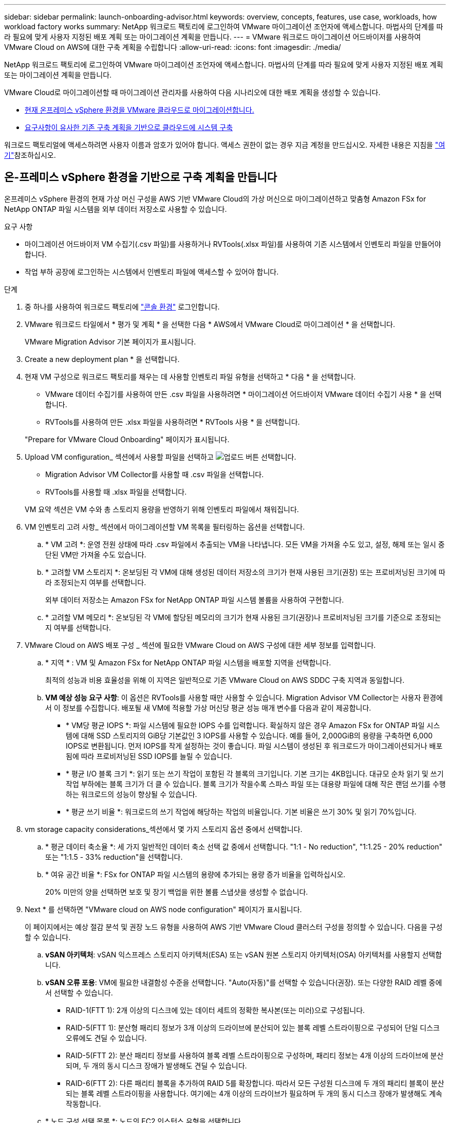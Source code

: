 ---
sidebar: sidebar 
permalink: launch-onboarding-advisor.html 
keywords: overview, concepts, features, use case, workloads, how workload factory works 
summary: NetApp 워크로드 팩토리에 로그인하여 VMware 마이그레이션 조언자에 액세스합니다. 마법사의 단계를 따라 필요에 맞게 사용자 지정된 배포 계획 또는 마이그레이션 계획을 만듭니다. 
---
= VMware 워크로드 마이그레이션 어드바이저를 사용하여 VMware Cloud on AWS에 대한 구축 계획을 수립합니다
:allow-uri-read: 
:icons: font
:imagesdir: ./media/


[role="lead"]
NetApp 워크로드 팩토리에 로그인하여 VMware 마이그레이션 조언자에 액세스합니다. 마법사의 단계를 따라 필요에 맞게 사용자 지정된 배포 계획 또는 마이그레이션 계획을 만듭니다.

VMware Cloud로 마이그레이션할 때 마이그레이션 관리자를 사용하여 다음 시나리오에 대한 배포 계획을 생성할 수 있습니다.

* <<온-프레미스 vSphere 환경을 기반으로 구축 계획을 만듭니다,현재 온프레미스 vSphere 환경을 VMware 클라우드로 마이그레이션합니다.>>
* <<기존 계획을 기반으로 배포 계획을 만듭니다,요구사항이 유사한 기존 구축 계획을 기반으로 클라우드에 시스템 구축>>


워크로드 팩토리얼에 액세스하려면 사용자 이름과 암호가 있어야 합니다. 액세스 권한이 없는 경우 지금 계정을 만드십시오. 자세한 내용은 지침을 https://docs.netapp.com/us-en/workload-setup-admin/quick-start.html["여기"]참조하십시오.



== 온-프레미스 vSphere 환경을 기반으로 구축 계획을 만듭니다

온프레미스 vSphere 환경의 현재 가상 머신 구성을 AWS 기반 VMware Cloud의 가상 머신으로 마이그레이션하고 맞춤형 Amazon FSx for NetApp ONTAP 파일 시스템을 외부 데이터 저장소로 사용할 수 있습니다.

.요구 사항
* 마이그레이션 어드바이저 VM 수집기(.csv 파일)를 사용하거나 RVTools(.xlsx 파일)를 사용하여 기존 시스템에서 인벤토리 파일을 만들어야 합니다.
* 작업 부하 공장에 로그인하는 시스템에서 인벤토리 파일에 액세스할 수 있어야 합니다.


.단계
. 중 하나를 사용하여 워크로드 팩토리에 https://docs.netapp.com/us-en/workload-setup-admin/console-experiences.html["콘솔 환경"^] 로그인합니다.
. VMware 워크로드 타일에서 * 평가 및 계획 * 을 선택한 다음 * AWS에서 VMware Cloud로 마이그레이션 * 을 선택합니다.
+
VMware Migration Advisor 기본 페이지가 표시됩니다.

. Create a new deployment plan * 을 선택합니다.
. 현재 VM 구성으로 워크로드 팩토리를 채우는 데 사용할 인벤토리 파일 유형을 선택하고 * 다음 * 을 선택합니다.
+
** VMware 데이터 수집기를 사용하여 만든 .csv 파일을 사용하려면 * 마이그레이션 어드바이저 VMware 데이터 수집기 사용 * 을 선택합니다.
** RVTools를 사용하여 만든 .xlsx 파일을 사용하려면 * RVTools 사용 * 을 선택합니다.


+
"Prepare for VMware Cloud Onboarding" 페이지가 표시됩니다.

. Upload VM configuration_ 섹션에서 사용할 파일을 선택하고 image:button-upload-file.png["업로드 버튼"] 선택합니다.
+
** Migration Advisor VM Collector를 사용할 때 .csv 파일을 선택합니다.
** RVTools를 사용할 때 .xlsx 파일을 선택합니다.


+
VM 요약 섹션은 VM 수와 총 스토리지 용량을 반영하기 위해 인벤토리 파일에서 채워집니다.

. VM 인벤토리 고려 사항_ 섹션에서 마이그레이션할 VM 목록을 필터링하는 옵션을 선택합니다.
+
.. * VM 고려 *: 운영 전원 상태에 따라 .csv 파일에서 추출되는 VM을 나타냅니다. 모든 VM을 가져올 수도 있고, 설정, 해제 또는 일시 중단된 VM만 가져올 수도 있습니다.
.. * 고려할 VM 스토리지 *: 온보딩된 각 VM에 대해 생성된 데이터 저장소의 크기가 현재 사용된 크기(권장) 또는 프로비저닝된 크기에 따라 조정되는지 여부를 선택합니다.
+
외부 데이터 저장소는 Amazon FSx for NetApp ONTAP 파일 시스템 볼륨을 사용하여 구현합니다.

.. * 고려할 VM 메모리 *: 온보딩된 각 VM에 할당된 메모리의 크기가 현재 사용된 크기(권장)나 프로비저닝된 크기를 기준으로 조정되는지 여부를 선택합니다.


. VMware Cloud on AWS 배포 구성 _ 섹션에 필요한 VMware Cloud on AWS 구성에 대한 세부 정보를 입력합니다.
+
.. * 지역 * : VM 및 Amazon FSx for NetApp ONTAP 파일 시스템을 배포할 지역을 선택합니다.
+
최적의 성능과 비용 효율성을 위해 이 지역은 일반적으로 기존 VMware Cloud on AWS SDDC 구축 지역과 동일합니다.

.. *VM 예상 성능 요구 사항*: 이 옵션은 RVTools를 사용할 때만 사용할 수 있습니다. Migration Advisor VM Collector는 사용자 환경에서 이 정보를 수집합니다. 배포될 새 VM에 적용할 가상 머신당 평균 성능 매개 변수를 다음과 같이 제공합니다.
+
*** * VM당 평균 IOPS *: 파일 시스템에 필요한 IOPS 수를 입력합니다. 확실하지 않은 경우 Amazon FSx for ONTAP 파일 시스템에 대해 SSD 스토리지의 GiB당 기본값인 3 IOPS를 사용할 수 있습니다. 예를 들어, 2,000GiB의 용량을 구축하면 6,000 IOPS로 변환됩니다. 먼저 IOPS를 작게 설정하는 것이 좋습니다. 파일 시스템이 생성된 후 워크로드가 마이그레이션되거나 배포됨에 따라 프로비저닝된 SSD IOPS를 늘릴 수 있습니다.
*** * 평균 I/O 블록 크기 *: 읽기 또는 쓰기 작업이 포함된 각 블록의 크기입니다. 기본 크기는 4KB입니다. 대규모 순차 읽기 및 쓰기 작업 부하에는 블록 크기가 더 클 수 있습니다. 블록 크기가 작을수록 스파스 파일 또는 대용량 파일에 대해 작은 랜덤 쓰기를 수행하는 워크로드의 성능이 향상될 수 있습니다.
*** * 평균 쓰기 비율 *: 워크로드의 쓰기 작업에 해당하는 작업의 비율입니다. 기본 비율은 쓰기 30% 및 읽기 70%입니다.




. vm storage capacity considerations_섹션에서 몇 가지 스토리지 옵션 중에서 선택합니다.
+
.. * 평균 데이터 축소율 *: 세 가지 일반적인 데이터 축소 선택 값 중에서 선택합니다. "1:1 - No reduction", "1:1.25 - 20% reduction" 또는 "1:1.5 - 33% reduction"을 선택합니다.
.. * 여유 공간 비율 *: FSx for ONTAP 파일 시스템의 용량에 추가되는 용량 증가 비율을 입력하십시오.
+
20% 미만의 양을 선택하면 보호 및 장기 백업을 위한 볼륨 스냅샷을 생성할 수 없습니다.



. Next * 를 선택하면 "VMware cloud on AWS node configuration" 페이지가 표시됩니다.
+
이 페이지에서는 예상 절감 분석 및 권장 노드 유형을 사용하여 AWS 기반 VMware Cloud 클러스터 구성을 정의할 수 있습니다. 다음을 구성할 수 있습니다.

+
.. *vSAN 아키텍처*: vSAN 익스프레스 스토리지 아키텍처(ESA) 또는 vSAN 원본 스토리지 아키텍처(OSA) 아키텍처를 사용할지 선택합니다.
.. *vSAN 오류 포용*: VM에 필요한 내결함성 수준을 선택합니다. "Auto(자동)"를 선택할 수 있습니다(권장). 또는 다양한 RAID 레벨 중에서 선택할 수 있습니다.
+
*** RAID-1(FTT 1): 2개 이상의 디스크에 있는 데이터 세트의 정확한 복사본(또는 미러)으로 구성됩니다.
*** RAID-5(FTT 1): 분산형 패리티 정보가 3개 이상의 드라이브에 분산되어 있는 블록 레벨 스트라이핑으로 구성되어 단일 디스크 오류에도 견딜 수 있습니다.
*** RAID-5(FTT 2): 분산 패리티 정보를 사용하여 블록 레벨 스트라이핑으로 구성하며, 패리티 정보는 4개 이상의 드라이브에 분산되며, 두 개의 동시 디스크 장애가 발생해도 견딜 수 있습니다.
*** RAID-6(FTT 2): 다른 패리티 블록을 추가하여 RAID 5를 확장합니다. 따라서 모든 구성원 디스크에 두 개의 패리티 블록이 분산되는 블록 레벨 스트라이핑을 사용합니다. 여기에는 4개 이상의 드라이브가 필요하며 두 개의 동시 디스크 장애가 발생해도 계속 작동합니다.


.. * 노드 구성 선택 목록 *: 노드의 EC2 인스턴스 유형을 선택합니다.


. Next * 를 선택하면 "Select virtual machines" 페이지에 이전 페이지에서 제공한 기준과 일치하는 VM이 표시됩니다.
+
.. _Selection criteria_ 섹션에서 배포할 VM의 기준을 선택합니다.
+
*** 비용 및 성능 최적화를 기반으로 합니다
*** 복구 시나리오를 위해 로컬 스냅샷으로 데이터를 쉽게 복원할 수 있는 기능을 기반으로 합니다
*** 두 가지 기준 집합 모두 기반: 저렴한 비용으로 우수한 복구 옵션을 제공합니다


.. _Virtual Machines_ 섹션에서 이전 페이지에서 제공한 기준과 일치하는 VM이 선택(선택)됩니다. 이 페이지에서 VM을 더 적게 온보드/마이그레이션하려는 경우 VM을 선택하거나 선택 취소합니다.
+
변경 사항이 있을 경우 * 권장 배포 * 섹션이 업데이트됩니다. 머리글 행의 확인란을 선택하면 이 페이지의 모든 VM을 선택할 수 있습니다.

.. 다음 * 을 선택합니다.


. 데이터 저장소 배포 계획 * 페이지에서 마이그레이션에 권장되는 VM 및 데이터 저장소의 총 수를 검토합니다.
+
.. 페이지 상단에 나열된 각 데이터 저장소를 선택하여 데이터 저장소와 VM이 프로비저닝되는 방법을 확인합니다.
+
페이지 하단에는 이 새 VM 및 데이터 저장소를 프로비저닝할 소스 VM(또는 여러 VM)이 표시됩니다.

.. 데이터 저장소를 구축하는 방법을 이해했으면 * 다음 * 을 선택합니다.


. 배포 계획 검토 * 페이지에서 마이그레이션할 모든 VM의 예상 월별 비용을 검토합니다.
+
페이지 상단에서는 배포된 모든 VM 및 FSx for ONTAP 파일 시스템의 월별 비용을 설명합니다. 각 섹션을 확장하여 "권장되는 Amazon FSx for ONTAP 파일 시스템 구성", "예상 비용 분석", "볼륨 구성", "크기 지정 가정" 및 기술적 "면책 조항"에 대한 세부 정보를 볼 수 있습니다.

. 마이그레이션 계획에 만족하면 몇 가지 옵션이 있습니다.
+
** VM을 지원하는 FSx for ONTAP 파일 시스템을 배포하려면 * 배포 * 를 선택합니다. link:deploy-fsx-file-system.html["FSx for ONTAP 파일 시스템을 구축하는 방법에 관해 알아보십시오"]..
** 마이그레이션 계획을 .csv 형식으로 다운로드하려면 * 다운로드 계획 > VM 배포 * 를 선택하여 새로운 클라우드 기반 지능형 데이터 인프라를 구축할 수 있습니다.
** 계획을 배포할 수 있도록 마이그레이션 계획을 .pdf 형식으로 다운로드하려면 * 계획 다운로드 > 계획 보고서 * 를 선택하십시오.
** 마이그레이션 계획을 .json 형식의 템플릿으로 저장하려면 * 계획 내보내기 * 를 선택합니다. 나중에 계획을 가져와 요구 사항이 유사한 시스템을 배포할 때 템플릿으로 사용할 수 있습니다.






== 기존 계획을 기반으로 배포 계획을 만듭니다

이전에 사용한 기존 배포 계획과 유사한 새 배포를 계획하는 경우 해당 계획을 가져와 편집한 다음 새 배포 계획으로 저장할 수 있습니다.

.요구 사항
워크로드 팩토리얼에 로그인하려는 시스템에서 기존 배포 계획에 대한 .json 파일에 액세스할 수 있어야 합니다.

.단계
. 중 하나를 사용하여 워크로드 팩토리에 https://docs.netapp.com/us-en/workload-setup-admin/console-experiences.html["콘솔 환경"^] 로그인합니다.
. VMware 워크로드 타일에서 * 평가 및 계획 * 을 선택한 다음 * AWS에서 VMware Cloud로 마이그레이션 * 을 선택합니다. VMware Migration Advisor 기본 페이지가 표시됩니다.
. Import an existing deployment plan * 을 선택합니다.
. image:button-upload-file.png["업로드 버튼"]마이그레이션 관리자에서 가져올 기존 계획 파일을 선택하고 선택합니다.
. 다음 * 을 선택하면 계획 검토 페이지가 표시됩니다.
. 이전 * 을 선택하여 _Prepare for VMware Cloud 온보딩_ 페이지에 액세스하고 _VM 선택_ 페이지에 액세스하여 이전 섹션에서 설명한 대로 계획에 대한 설정을 수정할 수 있습니다.
. 요구사항에 맞게 계획을 사용자 지정한 후에는 FSx for ONTAP 파일 시스템에서 데이터 저장소에 대한 배포 프로세스를 시작하거나 계획을 저장할 수 있습니다.

